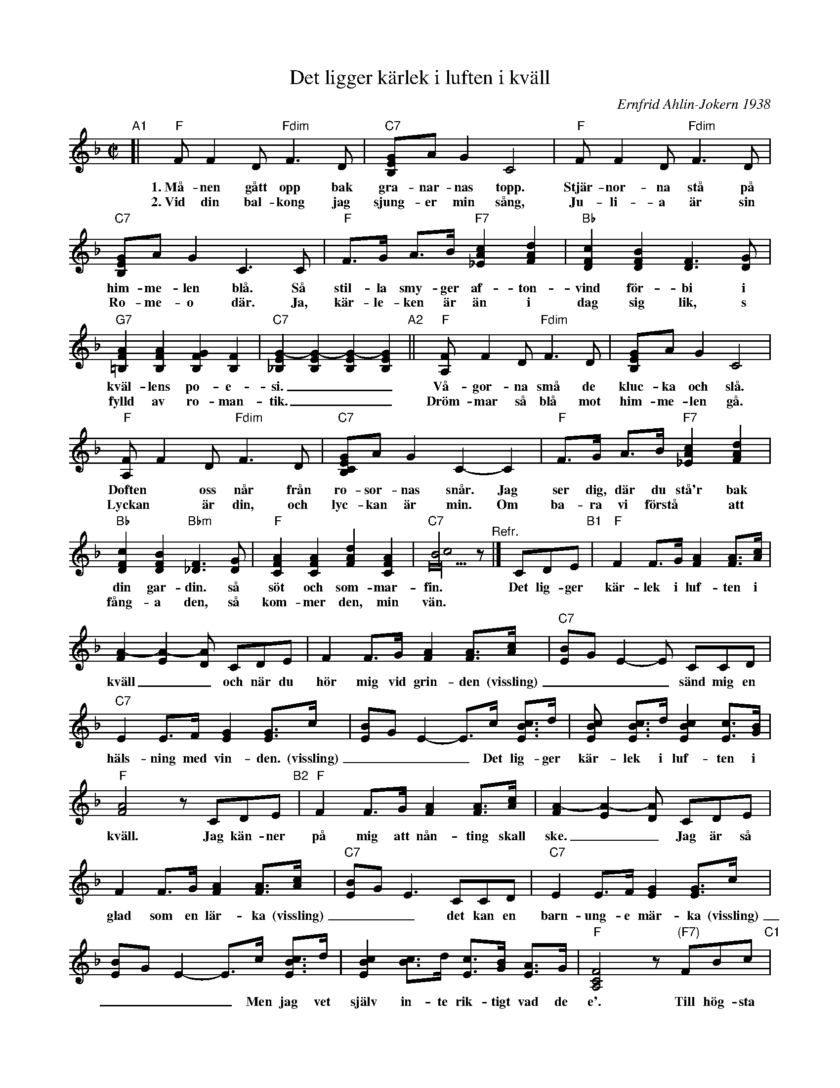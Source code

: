 X: 1
T: Det ligger k\"arlek i luften i kv\"all
C: Ernfrid Ahlin-Jokern 1938
R: foxtrot
Z: 2019 John Chambers <jc:trillian.mit.edu>
M: C|
L: 1/8
K: F
%%continueall
% The ABC "staff" lines are laid out to match the lines of the printed version,
% which is useful for proofreading, but otherwise insignificant. Use whatever
% layout fits your needs best.
% - - - - - - - - - - - - - - - - - - - %
%"^Intro"CCD | "C7"[E2C2B,2] E>F [G2E2] [GE]>c | [BE]G E2- E>c [cBE]>d | [c2B2E2] [cBE]>d [cE]>B [AE]>G | "F"[F4C4A,4] [f2c2A2F2] z2
% - - - - - - - - - - - - - - - - - - - %
"A1"[| "F"FF2D "Fdim"F3D | "C7"[GEB,]A G2 C4 | "F"FF2D "Fdim"F3D | "C7"[GEB,]A G2 C3 C | "F"F>G A>B "F7"[c2A2_E2] [d2A2F2] |
w: 1.~M\aa-nen g\aatt opp bak gra-nar-nas topp. Stj\"ar-nor-na st\aa p\aa him-me-len bl\aa. S\aa stil-la smy-ger af-ton-
w: 2.~Vid din bal-kong jag sjung-er min s\aang, Ju-li-a \"ar sin Ro-me-o d\"ar. Ja, k\"ar-le-ken \"ar \"an i
%
"Bb"[c2F2D2] [B2F2D2] [F3D3] [GD] | "G7"[A2F2=B,2] [A2F2B,2] [G2F2B,2][F2B,2] | "C7"[G2-E2_B,2] [G2-E2B,2] [G2-E2B,2] [G2-E2B,2] "A2"|| "F"[FA,] F2D "Fdim"F3 D | [GEB,]A G2 C4 |
w: vind f\"or-bi i kv\"al-lens po-e-si.___ | V\aa-gor-na sm\aa de kluc-ka och sl\aa.
w: dag sig lik, s\\ fylld av ro-man-tik.___ Dr\"om-mar s\aa bl\aa mot him-me-len g\aa.
%
"F"[FA,]F2D "Fdim"F3D | "C7"[GECB,]A G2 C2-C2 | "F"F>G A>B "F7"[c2A2_E2] [d2A2F2] | "Bb"[c2F2D2] [B2F2D2] "Bbm"[F3_D3] [GD] | "F"[A2F2C2] [A2F2C2] [d2A2F2] [A2F2C2] | "C7"[c4B4E40] z "^Refr."|]
w: Doften* oss n\aar fr\aan ro-sor-nas sn\aar. Jag ser dig, d\"ar du st\aa'r bak din gar-din. s\aa s\"ot och som-mar-fin.
w: Lyckan* \"ar din, och lyc-kan \"ar min. Om ba-ra vi f\"orst\aa* att f\aang-a den, s\aa kom-mer den, min v\"an.
% - - - - - - - - - - - - - - - - - - - %
CDE "B1"| "F"F2 F>G [A2F2] [AF]>[cA] | [A2-F2] [A2-E2] [AD] CDE | F2 F>G [A2F2] [AF]>[cA] | "C7"[BE]G E2- E CCD |
w: Det lig-ger k\"ar-lek i luf-ten i kv\"all__ och n\"ar du h\"or mig vid grin-den (vissling)____ s\"and mig en
%
"C7"E2 E>F [G2E2] [GE]>c | [BE]G E2- E>c [cBE]>d | [c2BE2] [cBE]>d [c2B2E2] [cE]>[BG] | "F"[A4F4] z CDE "B2"|
w: h\"als-ning med vin-den. (vissling)____ Det lig-ger k\"ar-lek i luf-ten i kv\"all. Jag k\"an-ner
%
"F"F2 F>G [A2F2] [AF]>[cA] | [A2-F2] [A2-E2] [AD] CDE | F2 F>G [A2F2] [AF]>[cA] | "C7"[BE]G E3 CCD |
w: p\aa mig att n\aan-ting skall ske.__ Jag \"ar s\aa glad som en l\"ar-ka (vissling)___ det kan en
%
"C7"E2 E>F [G2E2] [GE]>c | [BE]G E2- E>c [cBE]>d | [c2B2E2] [cB2]>d [cE]>[BG] [AE]>G | "F"[F4C4A,4] z "(F7)"FBc "C1"|
w: barn-ung-e m\"ar-ka (vissling)____ Men jag vet sj\"alv in-te rik-tigt vad de e'. Till h\"og-sta
%
"Bb"[d2B2F2] [dBF]>^c [d2B2F2] [dBF]>e | "(Fdim)"[d2^G2F2] "F"[=c4A4F4] [d2A2F2] | "C7"[c2G2E2] [B2G2E2] [d2B2F2] [c2B2E2] | "F"[A4F4] z "(F7)"FBc |
w: top-pen up-p\aa Hi-ma-lay-a jag kun-de mig be-ge, jag kun-de
%
[d2B2F2] [dBF]^c [d2B2F2] [dBF]>e | "Fdim"[e2^G2F2] "F"[=c4A4F4] [d2A2F2] | "G7"[c2F2D2] [=B4F4D4] [G2F2D2] | "C7"[c4_B4E4C4] z CDE "B3"|
w: kapp-sim-ma \"o-ver Bis-cay-a f\"or att se dig le. Deg lig-ger
%
F2 F>G [A2F2] [AF]>[cA] | [A2-F2] [A2-E2] [AD] CDE | F2 F>G [A2F2] [AF]>[cA] | [BE]G E2- E "I"[|]CCD |
w: k\"ar-lek i luf-ten i kv\"all__ n\"ar du mig h\"or skall du bara (vissling)_____ med sam-ma
%
[E2C2B,2] E>F [G2E2] [GE]>c | [BE]G E2- E>c [cBE]>d | [c2B2E2] [cBE]>d [cE]>[BG] [AE]>G | [F4C4A,4] [f2c2A2F2] z2 |]
w: lock-to-ner sva-ra (vissling)____ Det \"ar s\aa vack-ert med stj\"ar-norr-na i kv\"all.*
